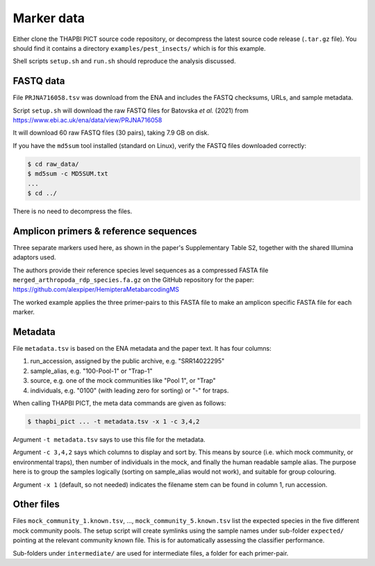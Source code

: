 .. _pest_insects_sample_data:

Marker data
===========

Either clone the THAPBI PICT source code repository, or decompress the latest
source code release (``.tar.gz`` file). You should find it contains a
directory ``examples/pest_insects/`` which is for this example.

Shell scripts ``setup.sh`` and ``run.sh`` should reproduce the analysis
discussed.

FASTQ data
----------

File ``PRJNA716058.tsv`` was download from the ENA and includes the FASTQ
checksums, URLs, and sample metadata.

Script ``setup.sh`` will download the raw FASTQ files for Batovska *et al.*
(2021) from https://www.ebi.ac.uk/ena/data/view/PRJNA716058

It will download 60 raw FASTQ files (30 pairs), taking 7.9 GB on disk.

If you have the ``md5sum`` tool installed (standard on Linux), verify the FASTQ
files downloaded correctly:

.. code:: console

    $ cd raw_data/
    $ md5sum -c MD5SUM.txt
    ...
    $ cd ../

There is no need to decompress the files.

Amplicon primers & reference sequences
--------------------------------------

Three separate markers used here, as shown in the paper's Supplementary Table
S2, together with the shared Illumina adaptors used.

The authors provide their reference species level sequences as a compressed
FASTA file ``merged_arthropoda_rdp_species.fa.gz`` on the GitHub repository
for the paper: https://github.com/alexpiper/HemipteraMetabarcodingMS

The worked example applies the three primer-pairs to this FASTA file to make
an amplicon specific FASTA file for each marker.

Metadata
--------

File ``metadata.tsv`` is based on the ENA metadata and the paper text. It has
four columns:

1. run_accession, assigned by the public archive, e.g. "SRR14022295"
2. sample_alias, e.g. "100-Pool-1" or "Trap-1"
3. source, e.g. one of the mock communities like "Pool 1", or "Trap"
4. individuals, e.g. "0100" (with leading zero for sorting) or "-" for traps.

When calling THAPBI PICT, the meta data commands are given as follows:

.. code:: console

    $ thapbi_pict ... -t metadata.tsv -x 1 -c 3,4,2

Argument ``-t metadata.tsv`` says to use this file for the metadata.

Argument ``-c 3,4,2`` says which columns to display and sort by. This means
by source (i.e. which mock community, or environmental traps), then number of
individuals in the mock, and finally the human readable sample alias.
The purpose here is to group the samples logically (sorting on sample_alias
would not work), and suitable for group colouring.

Argument ``-x 1`` (default, so not needed) indicates the filename stem can be
found in column 1, run accession.

Other files
-----------

Files ``mock_community_1.known.tsv``, ..., ``mock_community_5.known.tsv`` list
the expected species in the five different mock community pools. The setup
script will create symlinks using the sample names under sub-folder
``expected/`` pointing at the relevant community known file. This is for
automatically assessing the classifier performance.

Sub-folders under ``intermediate/`` are used for intermediate files, a folder
for each primer-pair.
